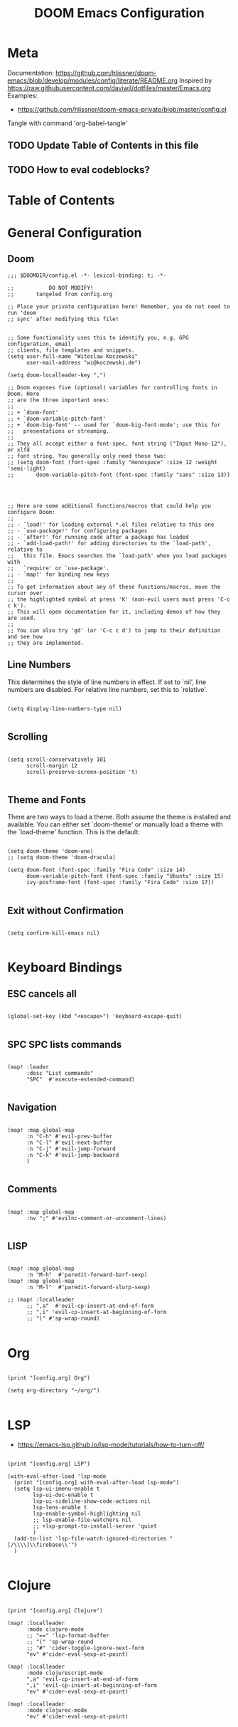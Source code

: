 #+TITLE: DOOM Emacs Configuration
#+PROPERTY: header-args :tangle config.el

* Meta

Documentation: https://github.com/hlissner/doom-emacs/blob/develop/modules/config/literate/README.org
Inspired by https://raw.githubusercontent.com/daviwil/dotfiles/master/Emacs.org
Examples:
- https://github.com/hlissner/doom-emacs-private/blob/master/config.el

Tangle with command 'org-babel-tangle'

** TODO Update Table of Contents in this file
** TODO How to eval codeblocks?

* Table of Contents
:PROPERTIES:
:TOC:      :include all :ignore this
:END:
:CONTENTS:
:END:
* General Configuration

** Doom

#+BEGIN_SRC elisp
;;; $DOOMDIR/config.el -*- lexical-binding: t; -*-

;;           DO NOT MODIFY!
;;       tangeled from config.org

;; Place your private configuration here! Remember, you do not need to run 'doom
;; sync' after modifying this file!


;; Some functionality uses this to identify you, e.g. GPG configuration, email
;; clients, file templates and snippets.
(setq user-full-name "Witoslaw Koczewski"
      user-mail-address "wi@koczewski.de")

(setq doom-localleader-key ",")

;; Doom exposes five (optional) variables for controlling fonts in Doom. Here
;; are the three important ones:
;;
;; + `doom-font'
;; + `doom-variable-pitch-font'
;; + `doom-big-font' -- used for `doom-big-font-mode'; use this for
;;   presentations or streaming.
;;
;; They all accept either a font-spec, font string ("Input Mono-12"), or xlfd
;; font string. You generally only need these two:
;; (setq doom-font (font-spec :family "monospace" :size 12 :weight 'semi-light)
;;       doom-variable-pitch-font (font-spec :family "sans" :size 13))




;; Here are some additional functions/macros that could help you configure Doom:
;;
;; - `load!' for loading external *.el files relative to this one
;; - `use-package!' for configuring packages
;; - `after!' for running code after a package has loaded
;; - `add-load-path!' for adding directories to the `load-path', relative to
;;   this file. Emacs searches the `load-path' when you load packages with
;;   `require' or `use-package'.
;; - `map!' for binding new keys
;;
;; To get information about any of these functions/macros, move the cursor over
;; the highlighted symbol at press 'K' (non-evil users must press 'C-c c k').
;; This will open documentation for it, including demos of how they are used.
;;
;; You can also try 'gd' (or 'C-c c d') to jump to their definition and see how
;; they are implemented.
#+END_SRC

** Line Numbers

This determines the style of line numbers in effect. If set to `nil', line numbers are disabled. For relative line numbers, set this to `relative'.

#+BEGIN_SRC elisp

(setq display-line-numbers-type nil)

#+END_SRC

** Scrolling

#+BEGIN_SRC elisp

(setq scroll-conservatively 101
      scroll-margin 12
      scroll-preserve-screen-position 't)

#+END_SRC

** Theme and Fonts

There are two ways to load a theme. Both assume the theme is installed and
available. You can either set `doom-theme' or manually load a theme with the
`load-theme' function. This is the default:

#+BEGIN_SRC elisp

(setq doom-theme 'doom-one)
;; (setq doom-theme 'doom-dracula)

(setq doom-font (font-spec :family "Fira Code" :size 14)
      doom-variable-pitch-font (font-spec :family "Ubuntu" :size 15)
      ivy-posframe-font (font-spec :family "Fira Code" :size 17))

#+END_SRC

** Exit without Confirmation

#+BEGIN_SRC elisp

(setq confirm-kill-emacs nil)

#+END_SRC


* Keyboard Bindings

** ESC cancels all

#+begin_src elisp

(global-set-key (kbd "<escape>") 'keyboard-escape-quit)

#+end_src

** SPC SPC lists commands

#+begin_src elisp

(map! :leader
      :desc "List commands"
      "SPC"  #'execute-extended-command)

#+end_src

** Navigation

#+BEGIN_SRC elisp

(map! :map global-map
      :n "C-h" #'evil-prev-buffer
      :n "C-l" #'evil-next-buffer
      :n "C-j" #'evil-jump-forward
      :n "C-k" #'evil-jump-backward
      )

#+END_SRC

** Comments

#+begin_src elisp

(map! :map global-map
      :nv ";" #'evilnc-comment-or-uncomment-lines)

#+end_src

** LISP

#+BEGIN_SRC elisp

(map! :map global-map
      :n "M-h"  #'paredit-forward-barf-sexp)
(map! :map global-map
      :n "M-l"  #'paredit-forward-slurp-sexp)

;; (map! :localleader
      ;; ",a"  #'evil-cp-insert-at-end-of-form
      ;; ",i" 'evil-cp-insert-at-beginning-of-form
      ;; "(" #'sp-wrap-round)

#+END_SRC

* Org

#+BEGIN_SRC elisp

(print "[config.org] Org")

(setq org-directory "~/org/")

#+END_SRC

* LSP

- https://emacs-lsp.github.io/lsp-mode/tutorials/how-to-turn-off/

#+BEGIN_SRC elisp

(print "[config.org] LSP")

(with-eval-after-load 'lsp-mode
  (print "[config.org] with-eval-after-load lsp-mode")
  (setq lsp-ui-imenu-enable t
        lsp-ui-doc-enable t
        lsp-ui-sideline-show-code-actions nil
        lsp-lens-enable t
        lsp-enable-symbol-highlighting nil
        ;; lsp-enable-file-watchers nil
        ;; +lsp-prompt-to-install-server 'quiet
        )
  (add-to-list 'lsp-file-watch-ignored-directories "[/\\\\]\\firebase\\'")
  )

#+END_SRC

* Clojure

#+BEGIN_SRC elisp

(print "[config.org] Clojure")

(map! :localleader
      :mode clojure-mode
      ;; "==" 'lsp-format-buffer
      ;; "(" 'sp-wrap-round
      ;; "#" 'cider-toggle-ignore-next-form
      "ev" #'cider-eval-sexp-at-point)

(map! :localleader
      :mode clojurescript-mode
      ",a" 'evil-cp-insert-at-end-of-form
      ",i" 'evil-cp-insert-at-beginning-of-form
      "ev" #'cider-eval-sexp-at-point)

(map! :localleader
      :mode clojurec-mode
      "ev" #'cider-eval-sexp-at-point)

#+END_SRC
